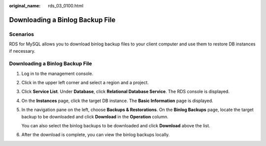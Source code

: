 :original_name: rds_03_0100.html

.. _rds_03_0100:

Downloading a Binlog Backup File
================================

Scenarios
---------

RDS for MySQL allows you to download binlog backup files to your client computer and use them to restore DB instances if necessary.


Downloading a Binlog Backup File
--------------------------------

#. Log in to the management console.

#. Click |image1| in the upper left corner and select a region and a project.

#. Click **Service List**. Under **Database**, click **Relational Database Service**. The RDS console is displayed.

#. On the **Instances** page, click the target DB instance. The **Basic Information** page is displayed.

#. In the navigation pane on the left, choose **Backups & Restorations**. On the **Binlog Backups** page, locate the target backup to be downloaded and click **Download** in the **Operation** column.

   You can also select the binlog backups to be downloaded and click **Download** above the list.

#. After the download is complete, you can view the binlog backups locally.

.. |image1| image:: /_static/images/en-us_image_0000001786854381.png
